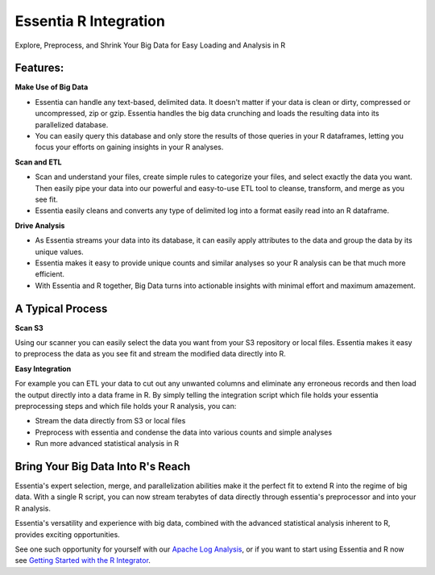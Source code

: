 Essentia R Integration
=======================
Explore, Preprocess, and Shrink Your Big Data for Easy Loading and Analysis in R

Features:
---------------------------------------

**Make Use of Big Data**

* Essentia can handle any text-based, delimited data.  It doesn't matter if your data is clean or dirty, compressed or uncompressed, zip or gzip. Essentia handles the big data crunching and loads the resulting data into its parallelized database. 
* You can easily query this database and only store the results of those queries in your R dataframes, letting you focus your efforts on gaining insights in your R analyses.

**Scan and ETL**

* Scan and understand your files, create simple rules to categorize your files, and select exactly the data you want. Then easily pipe your data into our powerful and easy-to-use ETL tool to cleanse, transform, and merge as you see fit. 
* Essentia easily cleans and converts any type of delimited log into a format easily read into an R dataframe.

**Drive Analysis**

* As Essentia streams your data into its database, it can easily apply attributes to the data and group the data by its unique values. 
* Essentia makes it easy to provide unique counts and similar analyses so your R analysis can be that much more efficient. 
* With Essentia and R together, Big Data turns into actionable insights with minimal effort and maximum amazement.

A Typical Process
--------------------

**Scan S3**

Using our scanner you can easily select the data you want from your S3 repository or local files. Essentia makes it easy to preprocess the data as you see fit and stream the modified data directly into R.

**Easy Integration**

For example you can ETL your data to cut out any unwanted columns and eliminate any erroneous records and then load the output directly into a data frame in R. By simply telling the integration script which file holds your essentia preprocessing steps and which file holds your R analysis, you can:

* Stream the data directly from S3 or local files
* Preprocess with essentia and condense the data into various counts and simple analyses
* Run more advanced statistical analysis in R

Bring Your Big Data Into R's Reach
-----------------------------------
Essentia's expert selection, merge, and parallelization abilities make it the perfect fit to extend R into the regime of big data. With a single R script, you can now stream terabytes of data directly through essentia's preprocessor and into your R analysis.

Essentia's versatility and experience with big data, combined with the advanced statistical analysis inherent to R, provides exciting opportunities. 

See one such opportunity for yourself with our `Apache Log Analysis <http://vm146.auriq.net/documentation/source/usecases/apache-log-analysis.html>`_, or if you want to start using Essentia and R now see `Getting Started with the R Integrator <http://vm146.auriq.net/documentation/source/usecases/getting-started-with-the-r-integrator.html>`_.